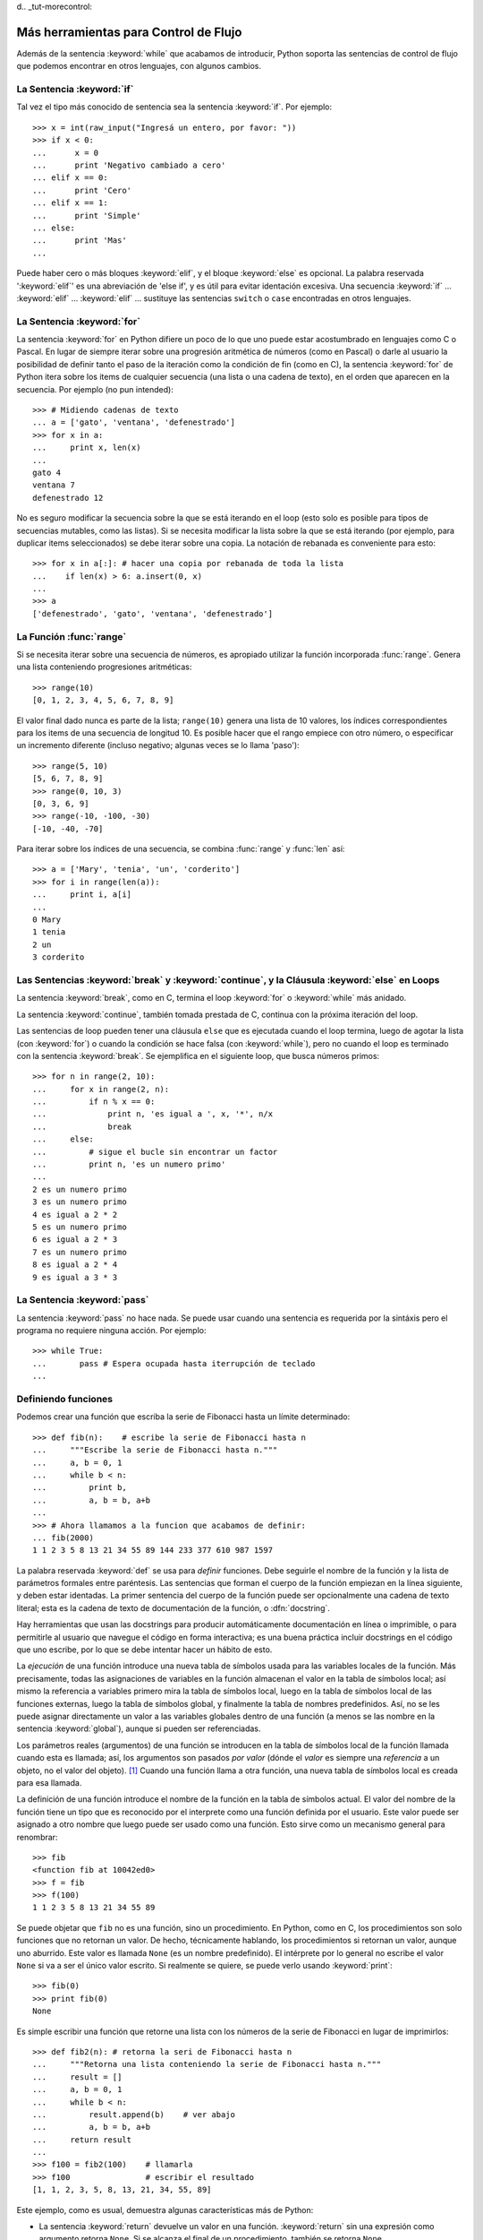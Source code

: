 d﻿.. _tut-morecontrol:

*************************************
Más herramientas para Control de Flujo
*************************************

Además de la sentencia :keyword:`while` que acabamos de introducir,
Python soporta las sentencias de control de flujo que podemos encontrar en otros
lenguajes, con algunos cambios.


.. _tut-if:

La Sentencia :keyword:`if` 
===============

Tal vez el tipo más conocido de sentencia sea la sentencia :keyword:`if`.  Por
ejemplo::

   >>> x = int(raw_input("Ingresá un entero, por favor: "))
   >>> if x < 0:
   ...      x = 0
   ...      print 'Negativo cambiado a cero'
   ... elif x == 0:
   ...      print 'Cero'
   ... elif x == 1:
   ...      print 'Simple'
   ... else:
   ...      print 'Mas'
   ... 

Puede haber cero o más bloques :keyword:`elif`, y el bloque :keyword:`else` es 
opcional. La palabra reservada ':keyword:`elif`' es una abreviación de 'else if', y es
útil para evitar identación excesiva. Una secuencia :keyword:`if` ... :keyword:`elif` ...
:keyword:`elif` ... sustituye las sentencias ``switch`` o ``case`` encontradas en otros
lenguajes.


.. _tut-for:

La Sentencia :keyword:`for`
================

.. index::
   statement: for
   statement: for

La sentencia :keyword:`for` en Python difiere un poco de lo que uno puede estar
acostumbrado en lenguajes como C o Pascal. En lugar de siempre iterar sobre una
progresión aritmética de números (como en Pascal) o darle al usuario la posibilidad de
definir tanto el paso de la iteración como la condición de fin (como en C), la sentencia 
:keyword:`for` de Python itera sobre los items de cualquier secuencia (una lista
o una cadena de texto), en el orden que aparecen en la secuencia. Por ejemplo
(no pun intended):

.. One suggestion was to give a real C example here, but that may only serve to
   confuse non-C programmers.

::

   >>> # Midiendo cadenas de texto
   ... a = ['gato', 'ventana', 'defenestrado']
   >>> for x in a:
   ...     print x, len(x)
   ... 
   gato 4
   ventana 7
   defenestrado 12

No es seguro modificar la secuencia sobre la que se está iterando en el loop (esto solo
es posible para tipos de secuencias mutables, como las listas). Si se necesita modificar
la lista sobre la que se está iterando (por ejemplo, para duplicar items seleccionados)
se debe iterar sobre una copia. La notación de rebanada es conveniente para esto::

   >>> for x in a[:]: # hacer una copia por rebanada de toda la lista
   ...    if len(x) > 6: a.insert(0, x)
   ... 
   >>> a
   ['defenestrado', 'gato', 'ventana', 'defenestrado']


.. _tut-range:

La Función :func:`range`
==============

Si se necesita iterar sobre una secuencia de números, es apropiado utilizar
la función incorporada :func:`range`.  Genera una lista conteniendo progresiones
aritméticas::

   >>> range(10)
   [0, 1, 2, 3, 4, 5, 6, 7, 8, 9]

El valor final dado nunca es parte de la lista; ``range(10)`` genera una lista de 10
valores, los índices correspondientes para los items de una secuencia de longitud 10.
Es posible hacer que el rango empiece con otro número, o especificar un incremento
diferente (incluso negativo; algunas veces se lo llama 'paso')::

   >>> range(5, 10)
   [5, 6, 7, 8, 9]
   >>> range(0, 10, 3)
   [0, 3, 6, 9]
   >>> range(-10, -100, -30)
   [-10, -40, -70]

Para iterar sobre los índices de una secuencia, se combina :func:`range` y :func:`len`
así::

   >>> a = ['Mary', 'tenia', 'un', 'corderito']
   >>> for i in range(len(a)):
   ...     print i, a[i]
   ... 
   0 Mary
   1 tenia
   2 un
   3 corderito


.. _tut-break:

Las Sentencias :keyword:`break` y :keyword:`continue`, y la Cláusula :keyword:`else` en Loops
=========================================================================================

La sentencia :keyword:`break`, como en C, termina el loop :keyword:`for` o 
:keyword:`while` más anidado.

La sentencia :keyword:`continue`, también tomada prestada de C, continua
con la próxima iteración del loop.

Las sentencias de loop pueden tener una cláusula ``else`` que es ejecutada cuando
el loop termina, luego de agotar la lista (con :keyword:`for`) o cuando la condición
se hace falsa (con :keyword:`while`), pero no cuando el loop es terminado
con la sentencia :keyword:`break`. Se ejemplifica en el siguiente loop, que busca
números primos::

   >>> for n in range(2, 10):
   ...     for x in range(2, n):
   ...         if n % x == 0:
   ...             print n, 'es igual a ', x, '*', n/x
   ...             break
   ...     else:
   ...         # sigue el bucle sin encontrar un factor
   ...         print n, 'es un numero primo'
   ... 
   2 es un numero primo
   3 es un numero primo
   4 es igual a 2 * 2
   5 es un numero primo
   6 es igual a 2 * 3
   7 es un numero primo
   8 es igual a 2 * 4
   9 es igual a 3 * 3


.. _tut-pass:

La Sentencia :keyword:`pass` 
==================

La sentencia :keyword:`pass` no hace nada. Se puede usar cuando una sentencia
es requerida por la sintáxis pero el programa no requiere ninguna acción. 
Por ejemplo::

   >>> while True:
   ...       pass # Espera ocupada hasta iterrupción de teclado
   ... 


.. _tut-functions:

Definiendo funciones
=============

Podemos crear una función que escriba la serie de Fibonacci hasta un límite
determinado::

   >>> def fib(n):    # escribe la serie de Fibonacci hasta n
   ...     """Escribe la serie de Fibonacci hasta n."""
   ...     a, b = 0, 1
   ...     while b < n:
   ...         print b,
   ...         a, b = b, a+b
   ... 
   >>> # Ahora llamamos a la funcion que acabamos de definir:
   ... fib(2000)
   1 1 2 3 5 8 13 21 34 55 89 144 233 377 610 987 1597

.. index::
   single: documentation strings
   single: docstrings
   single: strings, documentation

La palabra reservada :keyword:`def` se usa para *definir* funciones.  Debe seguirle
el nombre de la función y la lista de parámetros formales entre paréntesis. Las 
sentencias que forman el cuerpo de la función empiezan en la línea siguiente, y deben
estar identadas. La primer sentencia del cuerpo de la función puede ser opcionalmente
una cadena de texto literal; esta es la cadena de texto de documentación de la 
función, o :dfn:`docstring`.

Hay herramientas que usan las docstrings para producir automáticamente 
documentación en línea o imprimible, o para permitirle al usuario que navegue el
código en forma interactiva; es una buena práctica incluir docstrings en el código
que uno escribe, por lo que se debe intentar hacer un hábito de esto.

La *ejecución* de una función introduce una nueva tabla de símbolos usada para las
variables locales de la función. Más precisamente, todas las asignaciones de variables
en la función almacenan el valor en la tabla de símbolos local; así mismo la referencia
a variables primero mira la tabla de símbolos local, luego en la tabla de símbolos local
de las funciones externas, luego la tabla de símbolos global, y finalmente la tabla de
nombres predefinidos. Así, no se les puede asignar directamente un valor a las
variables globales dentro de una función (a menos se las nombre en la sentencia
:keyword:`global`), aunque si pueden ser referenciadas.

Los parámetros reales (argumentos) de una función se introducen
en la tabla de símbolos local de la función llamada cuando esta es llamada; así, los
argumentos son pasados *por valor* (dónde el *valor* es siempre una *referencia*
a un objeto, no el valor del objeto). [#]_ Cuando una función llama a otra función,
una nueva tabla de símbolos local es creada para esa llamada.

La definición de una función introduce el nombre de la función en la tabla de
símbolos actual. El valor del nombre de la función tiene un tipo que es reconocido
por el interprete como una función definida por el usuario. Este valor puede ser 
asignado a otro nombre que luego puede ser usado como una función. Esto sirve como
un mecanismo general para renombrar::

   >>> fib
   <function fib at 10042ed0>
   >>> f = fib
   >>> f(100)
   1 1 2 3 5 8 13 21 34 55 89

Se puede objetar que ``fib`` no es una función, sino un procedimiento. En Python,
como en C, los procedimientos son solo funciones que no retornan un valor. De hecho,
técnicamente hablando, los procedimientos si retornan un valor, aunque uno aburrido.
Este valor es llamada ``None`` (es un nombre predefinido).  El intérprete por lo 
general no escribe el valor ``None`` si va a ser el único valor escrito. Si realmente
se quiere, se puede verlo usando :keyword:`print`::

   >>> fib(0)
   >>> print fib(0)
   None

Es simple escribir una función que retorne una lista con los números de la serie de 
Fibonacci en lugar de imprimirlos::

   >>> def fib2(n): # retorna la seri de Fibonacci hasta n
   ...     """Retorna una lista conteniendo la serie de Fibonacci hasta n."""
   ...     result = []
   ...     a, b = 0, 1
   ...     while b < n:
   ...         result.append(b)    # ver abajo
   ...         a, b = b, a+b
   ...     return result
   ... 
   >>> f100 = fib2(100)    # llamarla
   >>> f100                # escribir el resultado
   [1, 1, 2, 3, 5, 8, 13, 21, 34, 55, 89]

Este ejemplo, como es usual, demuestra algunas características más de Python:

* La sentencia :keyword:`return` devuelve un valor en una función.
  :keyword:`return` sin una expresión como argumento retorna ``None``. Si se
  alcanza el final de un procedimiento, también se retorna ``None``.

* La sentencia ``result.append(b)`` llama a un *método* del objeto lista ``result``.  
  Un método es una función que 'pertenece' a un objeto y se nombra 
  ``obj.methodname``, dónde ``obj`` es algún objeto (puede ser una expresión),
  y ``methodname`` es el nombre del método que está definido por el tipo del objeto.
  Distintos tipos definen distintos métodos. Métodos de diferentes tipos pueden tener 
  el mismo nombre sin causar ambigüedad. (Es posible definir tipos de objetos propios,
  y métodos, usando *clases*, como se discutirá más adelante en el tutorial).
  El método :meth:`append` mostrado en el ejemplo está definido para objetos lista;
  añade un nuevo elemento al final de la lista. En este ejemplo es equivalente a
  ``result = result + [b]``, pero más eficiente.


.. _tut-defining:

Más sobre Definición de Funciones
==========================

También es posible definir funciones con un número variable de argumentos. Hay
tres formas que pueden ser combinadas.


.. _tut-defaultargs:

Argumentos con Valores por Defecto
-------------------------------------------------

La forma más útil es especificar un valor por defecto para  uno o más argumentos.
Esto crea una función que puede ser llamada con menos argumentos que los que
permite. Por ejemplo::

   def pedir_confirmacion(prompt, reintentos=4, queja='Si o no, por favor!'):
       while True:
           ok = raw_input(prompt)
           if ok in ('s', 'S', 'si', 'Si', 'SI'): return True
           if ok in ('n', 'no', 'No', 'NO'): return False
           reintentos = reintentos - 1
           if reintentos < 0: raise IOError, 'usuario duro'
           print queja

Esta función puede ser llamada tanto así: ``pedir_confirmacion('¿Realmente queres
salir?')`` como así: ``pedir_confirmacion('¿Sobreescribir archivo?', 2)``.

Este ejemplo también introduce la palabra reservada :keyword:`in`. Prueba si una 
secuencia contiene o no un determinado valor.

Los valores por defecto son evaluados en el momento de la definición de la función, en
el ámbito de *definición*, entonces::

   i = 5

   def f(arg=i):
       print arg

   i = 6
   f()

imprimirá ``5``.

**Advertencia importante:**  El valor por defecto es evaluado solo una vez. Existe una
diferencia cuando el valor por defecto es un objeto mutable como una lista, diccionario,
o instancia de la mayoría de las clases. Por ejemplo, la siguiente función acumula los 
argumentos que se le pasan en subsiguientes llamadas::

   def f(a, L=[]):
       L.append(a)
       return L

   print f(1)
   print f(2)
   print f(3)

Imprimirá::

   [1]
   [1, 2]
   [1, 2, 3]

Si no se quiere que el valor por defecto sea compartido entre subsiguientes llamadas,
se pueden escribir la función así::

   def f(a, L=None):
       if L is None:
           L = []
       L.append(a)
       return L


.. _tut-keywordargs:

Palabras Claves como Argumentos
---------------------------------------------

Las funciones también puede ser llamadas usando palabras claves como argumentos
de la forma ``keyword = value``.  Por ejemplo, la siguiente función::

   def loro(tension, estado='muerto', accion='explotar', tipo='Azul Nordico'):
       print "-- Este loro no va a", accion,
       print "si le aplicas", voltage, "voltios."
       print "-- Gran plumaje tiene el", tipo
       print "-- Esta", estado, "!"

puede ser llamada de cualquiera de las siguientes formas::

   loro(1000)
   loro(accion = 'EXPLOTARRRRR', tension = 1000000)
   loro('mil', estado= 'boca arriba')
   loro('un millon', 'rostizado', 'saltar')

pero estas otras llamadas serían todas inválidas::

   loro()                     # falta argumento obligatorio
   loro(tension=5.0, 'muerto')  # argumento no-de palabra clave seguido de uno que si
   loro(110, tension=220)     # valor duplicado para argumento
   loro(actor='Juan Garau')  # palabra clave desconocida

En general, una lista de argumentos debe tener todos sus argumentos posicionales
seguidos por los argumentos de palabra clave, dónde las palabras claves deben ser
elegidas entre los nombres de los parámetros formales. No es importante si un 
parámetro formal tiene un valor por defecto o no. Ningún argumento puede recibir
un valor más de una vez (los nombres de parámetros formales correspondientes a 
argumentos posiciónales no pueden ser usados como palabras clave en la misma
llamada). Aquí hay un ejemplo que falla debido a esta restricción::

   >>> def function(a):
   ...     pass
   ... 
   >>> function(0, a=0)
   Traceback (most recent call last):
     File "<stdin>", line 1, in ?
   TypeError: function() got multiple values for keyword argument 'a'

Cuando un parámetro formal de la forma ``**name`` está presente al final, recive
un diccionario (ver :ref:`typesmapping`) conteniendo todos los argumentos de palabras
clave excepto aquellos correspondientes a un parámetro formal. Esto puede ser 
combinado con un parámetro formal de la forma ``*name`` (descripto en la siguiente
subsección) que recibe una tupla conteniendo los argumentos posicionales además de
la lista de parámetros formales. (``*name`` debe ocurrir antes de ``**name``).
Por ejemplo, si definimos una función así::

   def ventadequeso(tipo, *argumentos, **palabrasclaves):
       print "-- ¿Tiene", tipo, '?'
       print "-- Lo siento, nos quedamos sin", kind
       for arg in argumentos: print arg
       print '-'*40
       claves = palabrasclaves.keys()
       claves.sort()
       for c in claves: print c, ':', palabrasclaves[c]

Puede ser llamada así::

   ventadequeso('Limburger', "Es muy liquito, sr.",
              "Realmente es muy muy liquido, sr.",
              cliente='Juan Garau',
              vendedor='Miguel Paez',
              puesto='Venta de Queso Argentino')

y por supuesto imprimirá::

   -- ¿Tiene Limburger ?
   -- Lo siento, nos quedamos sin Limburger
   Es muy liquito, sr.
   Realmente es muy muy liquido, sr.
   ----------------------------------------
   cliente : Juan Garau
   vendedor : Miguel Paez
   puesto : Venta de Queso Argentino

Se debe notar que el método :meth:`sort` de la lista de nombres de argumentos 
de palabra clave es llamado antes de imprimir el contenido del diccionario 
``palabrasclaves``; si esto no se hace, el orden en que los argumentos son impresos
no está definido.

.. _tut-arbitraryargs:

Listas de Argumentos Arbitrarios
--------------------------------------------

.. index::
  statement: *  

Finalmente, la opción menos frecuentemente usada es especificar que una función
puede ser llamada con un número arbitrario de argumentos.  Estos argumentos serán
organizados en una tupla. Antes del número variable de argumentos, cero o más 
argumentos normales pueden estar presentes.::

   def fprintf(file, template, *args):
       file.write(template.format(args))


.. _tut-unpacking-arguments:

Desempaquetando una Lista de Argumentos
----------------------------------------------------------

La situación inversa ocurre cuando los argumentos ya están en una lista o tupla
pero necesitan ser desempaquetados para llamar a una función que requiere 
argumentos posicionales separados. Por ejemplo, la función predefinida :func:`range` 
espera los argumentos *inicio* y *fin*.  Si no están disponibles en forma separada,
se puede escribir la llamada a la función con el operador para desempaquetar 
argumentos de una lista o una tupla ``*``\::

   >>> range(3, 6)             # llamada normal con argumentos separados
   [3, 4, 5]
   >>> args = [3, 6]
   >>> range(*args)            # llamada con argumentos desempaquetados de una lista
   [3, 4, 5]

.. index::
  statement: **

Del mismo modo, los diccionarios pueden entregar argumentos de palabra clave con el 
operador ``**``\::

   >>> def loro(tension, estado='rostizado', accion='explotar'):
   ...     print "-- Este loro no va a", accion,
   ...     print "si le aplicas", voltage, "voltios.",
   ...     print "Esta", estado, "!"
   ...
   >>> d = {"tension": "cuatro millones", "estado": "demacrado", "accion": "EXPLOTAR"}
   >>> loro(**d)
   -- Este loro no va a EXPLOTAR si le aplicas cuatro millones voltios. Esta demacrado !


.. _tut-lambda:

Formas con Lambda
--------------------------

Por demanda popular, algunas características comúnmente encontradas en lenguajes
de programación funcionales como Lisp fueron añadidas a Python. Con la palabra
reservada :keyword:`lambda` se pueden crear pequeñas funciones anónimas. Esta es
una función que retorna la suma de sus dos argumentos: ``lambda a, b: a+b``.  
Las formas con lambda pueden ser usadas en cualquier lugar que se requieran 
funciones. Semánticamente, son solo azúcar sintáctica para la definición de funciones.
Cómo en la definición de funciones anidadas, las formas con lambda pueden referenciar
variables del ámbito en el que son contenidas:::

   >>> def hacer_incrementador(n):
   ...     return lambda x: x + n
   ...
   >>> f = hacer_incrementador(42)
   >>> f(0)
   42
   >>> f(1)
   43


.. _tut-docstrings:

Cadenas de texto de Documentación
------------------------------------------------

.. index::
   single: docstrings
   single: documentation strings
   single: strings, documentation

Hay convenciones emergentes sobre el contenido y formato de las cadenas de texto
de documentación.

La primer línea debe ser siempre un resumen corto y conciso del propósito del objeto.
Para ser breve, no se debe mencionar explícitamente el nombre o tipo del objeto, ya que
estos están disponibles de otros modos (excepto si el nombre es un verbo que describe
el funcionamiento de la función). Esta línea debe empezar con una letra mayúscula y
terminar con un punto.

Si hay más líneas en la cadena de texto de documentación, la segunda línea debe estar
en blanco, separando visualmente el resumen del resto de la descripción. Las líneas
siguientes deben ser uno o más párrafos describiendo las convenciones para llamar al
objeto, efectos secundarios, etc.

El analizador de Python no quita la identación de las cadenas de texto literales
multi-líneas, entonces las herramientas que procesan documentación tienen que quitar
la identación si así lo quieren. Esto se hace mediante la siguiente convención. La
primer línea que no está en blanco *siguiente* a la primer línea de la cadena determina
la cantidad de identación para toda la cadena de documentación. (No podemos usar la
primer línea ya que generalmente es adyacente a las comillas de apertura de la cadena
y la identación no se nota en la cadena de texto). Los espacios en blanco 
"equivalentes" a esta identación son luego quitados del comienzo de cada línea en la 
cadena. No deberían haber líneas con menor identación, pero si las hay todos los 
espacios en blanco del comienzo deben ser quitados. La equivalencia de espacios
en blanco debe ser verificada luego de la expansión de tabs (a 8 espacios, 
normalmente).

Este es un ejemplo de un docstring multi-línea::

   >>> def mi_funcion():
   ...     """No hace mas que documentar la funcion.
   ... 
   ...     No, de verdad. No hace nada.
   ...     """
   ...     pass
   ... 
   >>> print mi_funcion.__doc__
   No hace mas que documentar la funcion.

   No, de verdad. No hace nada.


.. _tut-codingstyle:

Intermezzo: Estilo de Codificación
========================

.. sectionauthor:: Georg Brandl <georg@python.org>
.. index:: pair: coding; style

Ahora que estás a punto de escribir piezas de Python más largas y complejas, es un 
buen momento para hablar sobre *estilo de codificación*. La mayoría de los lenguajes
pueden ser escritos (o mejor dicho, *formateados*) con diferentes estilos; algunos son
mas fáciles de leer que otros. Hacer que tu código sea más fácil de leer por otros es 
siempre una buena idea, y adoptar un buen estilo de codificación ayuda 
tremendamente a lograrlo.

Para Python, :pep:`8` se erigió como la guía de estilo a la que más proyectos 
adhirieron; promueve un estilo de codificación fácil de leer y amable con los ojos. Todos
los desarrolladores Python deben leerlo en algún momento; aquí están extraídos 
los puntos más importantes:

* Usar identación de 4 espacios, no tabs.

  4 espacios son un buen compromiso entre identación pequeña (permite mayor nivel
  de identación) e identación grande (más fácil de leer). Los tabs introducen confusión
  y es mejor dejarlos de lado.

* Recortar las líneas para que no superen los 79 caracteres.

  Esto ayuda a los usuarios con pantallas pequeñas y hace posible tener varios archivos
  de código abiertos, uno al lado del otro, en pantallas grandes.

* Usar líneas en blanco para separar funciones y clases, y bloques grandes de código
   dentro de funciones.

* Cuando sea posible, poner comentarios en una sola línea.

* Usar docstrings.

* Usar espacios alrededor de operadores y luego de las comas, pero no directamente
   dentro de paréntesis: ``a = f(1, 2) + g(3, 4)``.

* Nombrar las clases y funciones consistentemente; la convención es usar 
   ``NotacionCamello`` para clases y ``minusculas_con_guiones_bajos`` para funciones
  y métodos. Siempre usar ``self`` como el nombre para el primer argumento en los 
  métodos.

* No usar codificaciones estrafalarias si se espera usar el código en entornos 
   internacionales. ASCII plano funciona bien en la mayoría de los casos. 


.. rubric:: Footnotes

.. [#] En realidad, *llamadas por referencia de objeto* sería una mejor descripción, 
   ya que si un objeto mutable es pasado, quien realiza la llamaba verá cualquier cambio
   que el llamado realice sobre el mismo (como items insertados en una lista).


